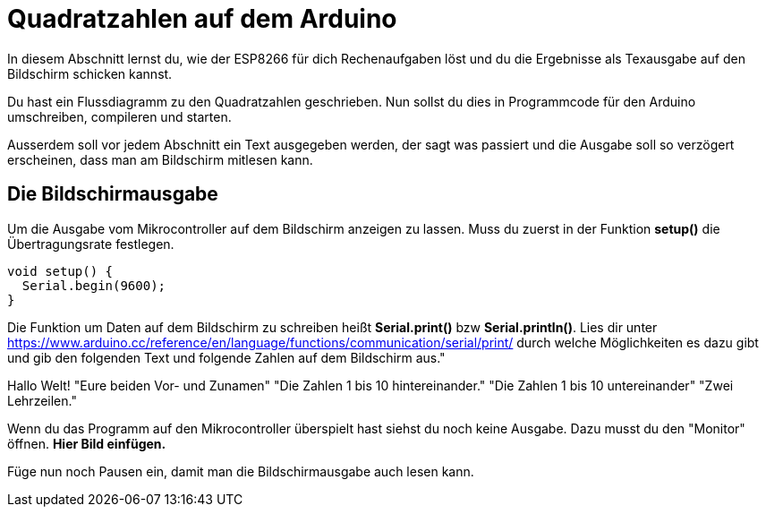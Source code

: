 # Quadratzahlen auf dem Arduino

In diesem Abschnitt lernst du, wie der ESP8266 für dich Rechenaufgaben löst und du die Ergebnisse als Texausgabe auf den Bildschirm schicken kannst.

Du hast ein Flussdiagramm zu den Quadratzahlen geschrieben. Nun sollst du dies in Programmcode für den Arduino umschreiben, compileren und starten.

Ausserdem soll vor jedem Abschnitt ein Text ausgegeben werden, der sagt was passiert und die Ausgabe soll so verzögert erscheinen, dass man am Bildschirm mitlesen kann.

## Die Bildschirmausgabe ##

Um die Ausgabe vom Mikrocontroller auf dem Bildschirm anzeigen zu lassen. Muss du zuerst in der Funktion *setup()* die Übertragungsrate festlegen.

```c
void setup() {
  Serial.begin(9600);
}
```
Die Funktion um Daten auf dem Bildschirm zu schreiben heißt *Serial.print()* bzw *Serial.println()*.
Lies dir unter https://www.arduino.cc/reference/en/language/functions/communication/serial/print/
durch welche Möglichkeiten es dazu gibt und gib den folgenden Text und folgende Zahlen auf dem Bildschirm aus."

Hallo Welt!
"Eure beiden Vor- und Zunamen"
"Die Zahlen 1 bis 10 hintereinander."
"Die Zahlen 1 bis 10 untereinander"
"Zwei Lehrzeilen."

Wenn du das Programm auf den Mikrocontroller überspielt hast siehst du noch keine Ausgabe. Dazu musst du den "Monitor" öffnen. **Hier Bild einfügen.**

Füge nun noch Pausen ein, damit man die Bildschirmausgabe auch lesen kann.


